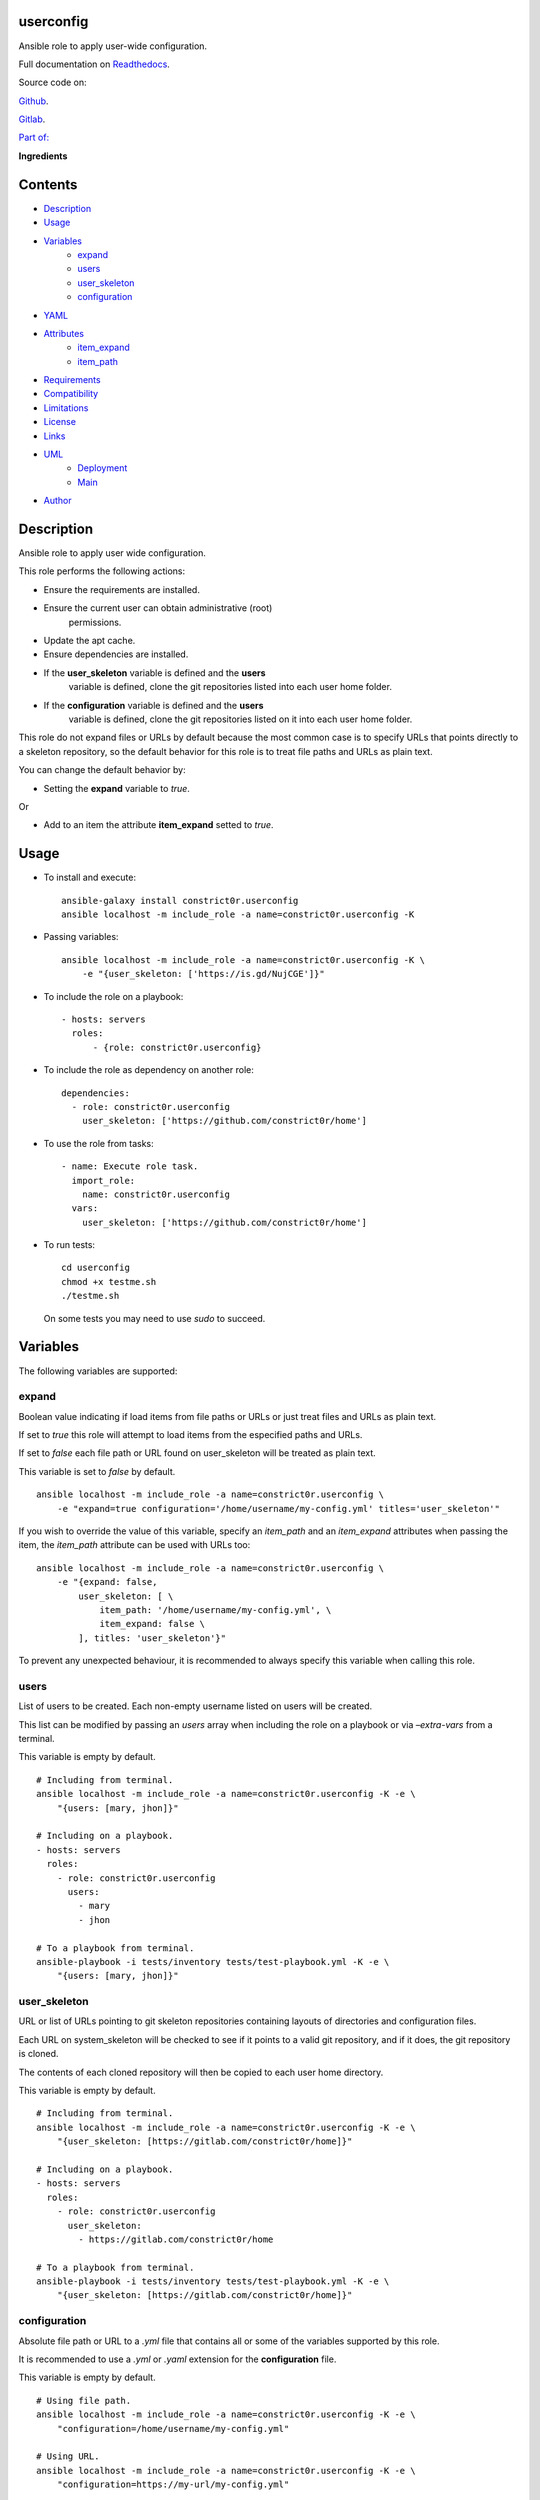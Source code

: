 
userconfig
**********

.. image:: https://gitlab.com/constrict0r/userconfig/badges/master/pipeline.svg
   :alt: pipeline

.. image:: https://travis-ci.com/constrict0r/userconfig.svg
   :alt: travis

.. image:: https://readthedocs.org/projects/userconfig/badge
   :alt: readthedocs

Ansible role to apply user-wide configuration.

.. image:: https://gitlab.com/constrict0r/img/raw/master/userconfig/userconfig.png
   :alt: userconfig

Full documentation on `Readthedocs
<https://userconfig.readthedocs.io>`_.

Source code on:

`Github <https://github.com/constrict0r/userconfig>`_.

`Gitlab <https://gitlab.com/constrict0r/userconfig>`_.

`Part of: <https://gitlab.com/explore/projects?tag=doombots>`_

.. image:: https://gitlab.com/constrict0r/img/raw/master/userconfig/doombots.png
   :alt: doombots

**Ingredients**

.. image:: https://gitlab.com/constrict0r/img/raw/master/userconfig/ingredients.png
   :alt: ingredients


Contents
********

* `Description <#Description>`_
* `Usage <#Usage>`_
* `Variables <#Variables>`_
   * `expand <#expand>`_
   * `users <#users>`_
   * `user_skeleton <#user-skeleton>`_
   * `configuration <#configuration>`_
* `YAML <#YAML>`_
* `Attributes <#Attributes>`_
   * `item_expand <#item-expand>`_
   * `item_path <#item-path>`_
* `Requirements <#Requirements>`_
* `Compatibility <#Compatibility>`_
* `Limitations <#Limitations>`_
* `License <#License>`_
* `Links <#Links>`_
* `UML <#UML>`_
   * `Deployment <#deployment>`_
   * `Main <#main>`_
* `Author <#Author>`_

Description
***********

Ansible role to apply user wide configuration.

This role performs the following actions:

* Ensure the requirements are installed.

* Ensure the current user can obtain administrative (root)
   permissions.

* Update the apt cache.

* Ensure dependencies are installed.

* If the **user_skeleton** variable is defined and the **users**
   variable is defined, clone the git repositories listed into each
   user home folder.

* If the **configuration** variable is defined and the **users**
   variable is defined, clone the git repositories listed on it into
   each user home folder.

This role do not expand files or URLs by default because the most
common case is to specify URLs that points directly to a skeleton
repository, so the default behavior for this role is to treat file
paths and URLs as plain text.

You can change the default behavior by:

* Setting the **expand** variable to *true*.

Or

* Add to an item the attribute **item_expand** setted to *true*.


Usage
*****

* To install and execute:

..

   ::

      ansible-galaxy install constrict0r.userconfig
      ansible localhost -m include_role -a name=constrict0r.userconfig -K

* Passing variables:

..

   ::

      ansible localhost -m include_role -a name=constrict0r.userconfig -K \
          -e "{user_skeleton: ['https://is.gd/NujCGE']}"

* To include the role on a playbook:

..

   ::

      - hosts: servers
        roles:
            - {role: constrict0r.userconfig}

* To include the role as dependency on another role:

..

   ::

      dependencies:
        - role: constrict0r.userconfig
          user_skeleton: ['https://github.com/constrict0r/home']

* To use the role from tasks:

..

   ::

      - name: Execute role task.
        import_role:
          name: constrict0r.userconfig
        vars:
          user_skeleton: ['https://github.com/constrict0r/home']

* To run tests:

..

   ::

      cd userconfig
      chmod +x testme.sh
      ./testme.sh

   On some tests you may need to use *sudo* to succeed.


Variables
*********

The following variables are supported:


expand
======

Boolean value indicating if load items from file paths or URLs or just
treat files and URLs as plain text.

If set to *true* this role will attempt to load items from the
especified paths and URLs.

If set to *false* each file path or URL found on user_skeleton will be
treated as plain text.

This variable is set to *false* by default.

::

   ansible localhost -m include_role -a name=constrict0r.userconfig \
       -e "expand=true configuration='/home/username/my-config.yml' titles='user_skeleton'"

If you wish to override the value of this variable, specify an
*item_path* and an *item_expand* attributes when passing the item, the
*item_path* attribute can be used with URLs too:

::

   ansible localhost -m include_role -a name=constrict0r.userconfig \
       -e "{expand: false,
           user_skeleton: [ \
               item_path: '/home/username/my-config.yml', \
               item_expand: false \
           ], titles: 'user_skeleton'}"

To prevent any unexpected behaviour, it is recommended to always
specify this variable when calling this role.


users
=====

List of users to be created. Each non-empty username listed on users
will be created.

This list can be modified by passing an *users* array when including
the role on a playbook or via *–extra-vars* from a terminal.

This variable is empty by default.

::

   # Including from terminal.
   ansible localhost -m include_role -a name=constrict0r.userconfig -K -e \
       "{users: [mary, jhon]}"

   # Including on a playbook.
   - hosts: servers
     roles:
       - role: constrict0r.userconfig
         users:
           - mary
           - jhon

   # To a playbook from terminal.
   ansible-playbook -i tests/inventory tests/test-playbook.yml -K -e \
       "{users: [mary, jhon]}"


user_skeleton
=============

URL or list of URLs pointing to git skeleton repositories containing
layouts of directories and configuration files.

Each URL on system_skeleton will be checked to see if it points to a
valid git repository, and if it does, the git repository is cloned.

The contents of each cloned repository will then be copied to each
user home directory.

This variable is empty by default.

::

   # Including from terminal.
   ansible localhost -m include_role -a name=constrict0r.userconfig -K -e \
       "{user_skeleton: [https://gitlab.com/constrict0r/home]}"

   # Including on a playbook.
   - hosts: servers
     roles:
       - role: constrict0r.userconfig
         user_skeleton:
           - https://gitlab.com/constrict0r/home

   # To a playbook from terminal.
   ansible-playbook -i tests/inventory tests/test-playbook.yml -K -e \
       "{user_skeleton: [https://gitlab.com/constrict0r/home]}"


configuration
=============

Absolute file path or URL to a *.yml* file that contains all or some
of the variables supported by this role.

It is recommended to use a *.yml* or *.yaml* extension for the
**configuration** file.

This variable is empty by default.

::

   # Using file path.
   ansible localhost -m include_role -a name=constrict0r.userconfig -K -e \
       "configuration=/home/username/my-config.yml"

   # Using URL.
   ansible localhost -m include_role -a name=constrict0r.userconfig -K -e \
       "configuration=https://my-url/my-config.yml"

To see how to write  a configuration file see the *YAML* file format
section.


YAML
****

When passing configuration files to this role as parameters, it’s
recommended to add a *.yml* or *.yaml* extension to the each file.

It is also recommended to add three dashes at the top of each file:

::

   ---

You can include in the file the variables required for your tasks:

::

   ---
   user_skeleton:
     - ['https://github.com/constrict0r/home']

If you want this role to load list of items from files and URLs you
can set the **expand** variable to *true*:

::

   ---
   user_skeleton: /home/username/my-config.yml

   expand: true

If the expand variable is *false*, any file path or URL found will be
treated like plain text.


Attributes
**********

On the item level you can use attributes to configure how this role
handles the items data.

The attributes supported by this role are:


item_expand
===========

Boolean value indicating if treat this item as a file path or URL or
just treat it as plain text.

::

   ---
   user_skeleton:
     - item_expand: true
       item_path: /home/username/my-config.yml


item_path
=========

Absolute file path or URL to a *.yml* file.

::

   ---
   user_skeleton:
     - item_path: /home/username/my-config.yml

This attribute also works with URLs.


Requirements
************

* `Ansible <https://www.ansible.com>`_ >= 2.8.

* `Jinja2 <https://palletsprojects.com/p/jinja/>`_.

* `Pip <https://pypi.org/project/pip/>`_.

* `Python <https://www.python.org/>`_.

* `PyYAML <https://pyyaml.org/>`_.

* `Requests <https://2.python-requests.org/en/master/>`_.

If you want to run the tests, you will also need:

* `Docker <https://www.docker.com/>`_.

* `Molecule <https://molecule.readthedocs.io/>`_.

* `Setuptools <https://pypi.org/project/setuptools/>`_.


Compatibility
*************

* `Debian Buster <https://wiki.debian.org/DebianBuster>`_.

* `Debian Raspbian <https://raspbian.org/>`_.

* `Debian Stretch <https://wiki.debian.org/DebianStretch>`_.

* `Ubuntu Xenial <http://releases.ubuntu.com/16.04/>`_.


Limitations
***********

This role changes the ownership of the files on each */home/username*
folder:

::

   chown -R username:username /home/username


License
*******

MIT. See the LICENSE file for more details.


Links
*****

* `Github <https://github.com/constrict0r/userconfig>`_.

* `Gitlab <https://gitlab.com/constrict0r/userconfig>`_.

* `Gitlab CI <https://gitlab.com/constrict0r/userconfig/pipelines>`_.

* `Readthedocs <https://userconfig.readthedocs.io>`_.

* `Travis CI <https://travis-ci.com/constrict0r/userconfig>`_.


UML
***


Deployment
==========

The full project structure is shown below:

.. image:: https://gitlab.com/constrict0r/img/raw/master/userconfig/deployment.png
   :alt: deployment


Main
====

The project data flow is shown below:

.. image:: https://gitlab.com/constrict0r/img/raw/master/userconfig/main.png
   :alt: main


Author
******

.. image:: https://gitlab.com/constrict0r/img/raw/master/userconfig/author.png
   :alt: author

The Travelling Vaudeville Villain.

Enjoy!!!

.. image:: https://gitlab.com/constrict0r/img/raw/master/userconfig/enjoy.png
   :alt: enjoy

